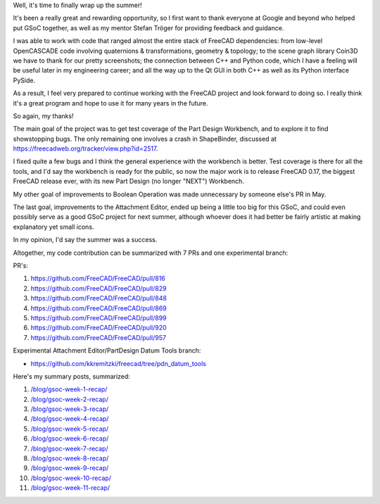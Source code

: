 .. title: GSoC Week 12: Final Work Product
.. slug: gsoc-week-12-final-work-product
.. date: 2017-08-27 12:50:18 UTC-05:00
.. tags: 
.. category: 
.. link: 
.. description: 
.. type: text

Well, it's time to finally wrap up the summer!

It's been a really great and rewarding opportunity, so I first want to thank everyone at Google and beyond who helped put GSoC together,
as well as my mentor Stefan Tröger for providing feedback and guidance.

I was able to work with code that ranged almost the entire stack of FreeCAD dependencies: from low-level OpenCASCADE code involving
quaternions & transformations, geometry & topology; to the scene graph library Coin3D we have to thank for our pretty screenshots;
the connection between C++ and Python code, which I have a feeling will be useful later in my engineering career; and all the way up to the
Qt GUI in both C++ as well as its Python interface PySide.

As a result, I feel very prepared to continue working with the FreeCAD project and look forward to doing so. I really think it's a great
program and hope to use it for many years in the future.

So again, my thanks!

The main goal of the project was to get test coverage of the Part Design Workbench, and to explore it to find showstopping bugs. The only 
remaining one involves a crash in ShapeBinder, discussed at https://freecadweb.org/tracker/view.php?id=2517.

I fixed quite a few bugs and I think the general experience with the workbench is better. 
Test coverage is there for all the tools, and I'd say the workbench is ready for the public, so now the major work is to release FreeCAD 0.17, 
the biggest FreeCAD release ever, with its new Part Design (no longer "NEXT") Workbench.

My other goal of improvements to Boolean Operation was made unnecessary by someone else's PR in May.

The last goal, improvements to the Attachment Editor, ended up being a little too big for this GSoC, and could even possibly serve
as a good GSoC project for next summer, although whoever does it had better be fairly artistic at making explanatory yet small icons.

In my opinion, I'd say the summer was a success.

Altogether, my code contribution can be summarized with 7 PRs and one experimental branch:

PR's:

1. https://github.com/FreeCAD/FreeCAD/pull/816
2. https://github.com/FreeCAD/FreeCAD/pull/829
3. https://github.com/FreeCAD/FreeCAD/pull/848
4. https://github.com/FreeCAD/FreeCAD/pull/869
5. https://github.com/FreeCAD/FreeCAD/pull/899
6. https://github.com/FreeCAD/FreeCAD/pull/920
7. https://github.com/FreeCAD/FreeCAD/pull/957

Experimental Attachment Editor/PartDesign Datum Tools branch:

- https://github.com/kkremitzki/freecad/tree/pdn_datum_tools

Here's my summary posts, summarized:

1. `</blog/gsoc-week-1-recap/>`_
2. `</blog/gsoc-week-2-recap/>`_
3. `</blog/gsoc-week-3-recap/>`_
4. `</blog/gsoc-week-4-recap/>`_
5. `</blog/gsoc-week-5-recap/>`_
6. `</blog/gsoc-week-6-recap/>`_
7. `</blog/gsoc-week-7-recap/>`_
8. `</blog/gsoc-week-8-recap/>`_
9. `</blog/gsoc-week-9-recap/>`_
10. `</blog/gsoc-week-10-recap/>`_
11. `</blog/gsoc-week-11-recap/>`_
